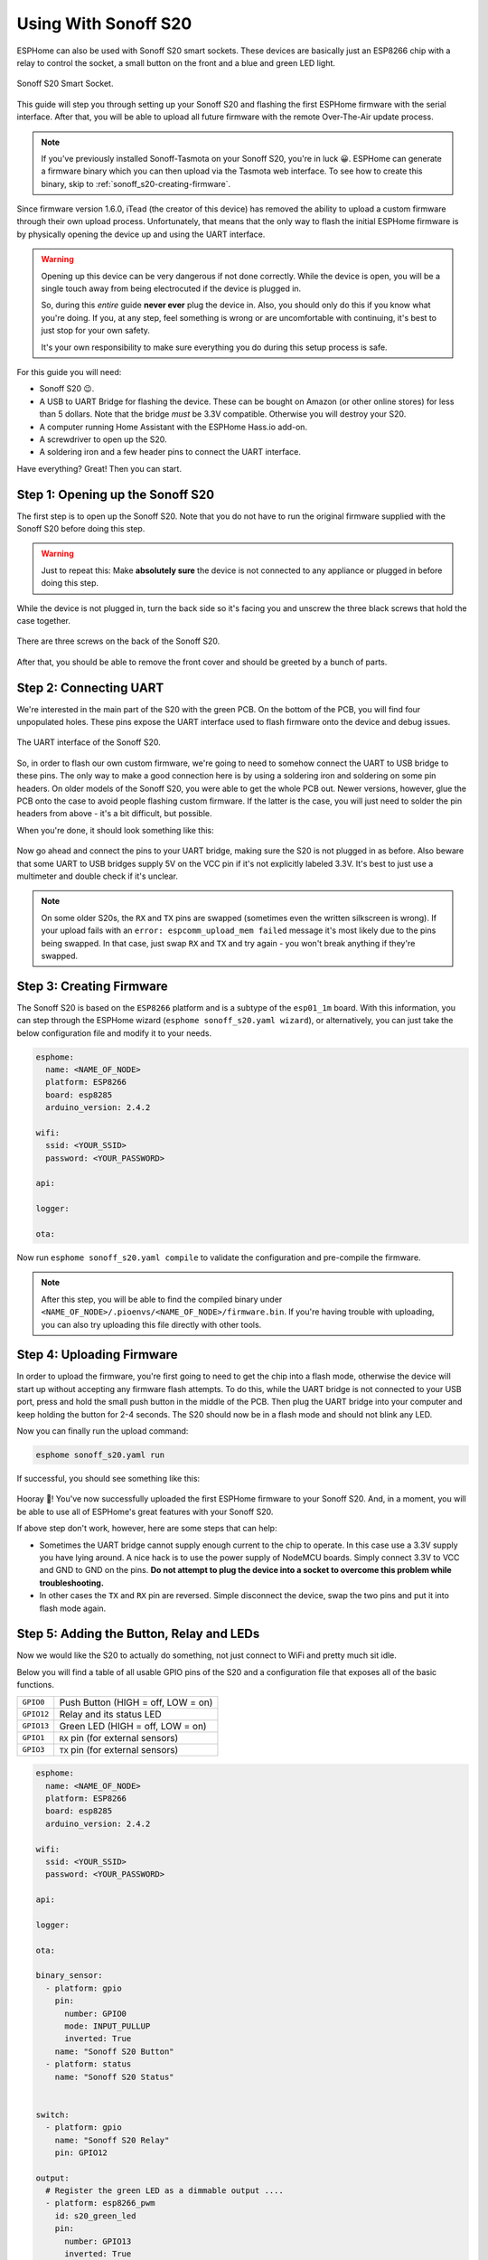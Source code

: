 Using With Sonoff S20
=====================

.. seo::
    :description: Instructions for putting Sonoff S20 devices into flash mode and installing ESPHome on them.
    :image: sonoff_s20.jpg

ESPHome can also be used with Sonoff S20 smart sockets. These devices are
basically just an ESP8266 chip with a relay to control the socket, a small button on the
front and a blue and green LED light.

.. figure:: images/sonoff_s20_header.jpg
    :align: center
    :width: 75.0%

    Sonoff S20 Smart Socket.

This guide will step you through setting up your Sonoff S20 and flashing the first ESPHome firmware
with the serial interface. After that, you will be able to upload all future firmware with the remote
Over-The-Air update process.

.. note::

    If you've previously installed Sonoff-Tasmota on your Sonoff S20, you're in luck 😀.
    ESPHome can generate a firmware binary which you can then upload via the
    Tasmota web interface. To see how to create this binary, skip to :ref:`sonoff_s20-creating-firmware`.

Since firmware version 1.6.0, iTead (the creator of this device) has removed the ability to upload
a custom firmware through their own upload process. Unfortunately, that means that the only way to
flash the initial ESPHome firmware is by physically opening the device up and using the UART
interface.

.. warning::

    Opening up this device can be very dangerous if not done correctly. While the device is open,
    you will be a single touch away from being electrocuted if the device is plugged in.

    So, during this *entire* guide **never ever** plug the device in. Also, you should only do this
    if you know what you're doing. If you, at any step, feel something is wrong or are uncomfortable
    with continuing, it's best to just stop for your own safety.

    It's your own responsibility to make sure everything you do during this setup process is safe.

For this guide you will need:

-  Sonoff S20 😉.
-  A USB to UART Bridge for flashing the device. These can be bought on Amazon (or other online stores) for less than 5 dollars.
   Note that the bridge *must* be 3.3V compatible. Otherwise you will destroy your S20.
-  A computer running Home Assistant with the ESPHome Hass.io add-on.
-  A screwdriver to open up the S20.
-  A soldering iron and a few header pins to connect the UART interface.

Have everything? Great! Then you can start.


Step 1: Opening up the Sonoff S20
---------------------------------

The first step is to open up the Sonoff S20. Note that you do not have to run the original firmware
supplied with the Sonoff S20 before doing this step.

.. warning::

    Just to repeat this: Make **absolutely sure** the device is not connected to any appliance or
    plugged in before doing this step.

While the device is not plugged in, turn the back side so it's facing you and unscrew the three
black screws that hold the case together.

.. figure:: images/sonoff_s20_screws.jpg
    :align: center
    :width: 60.0%

    There are three screws on the back of the Sonoff S20.

After that, you should be able to remove the front cover and should be greeted by a bunch of parts.

.. figure:: images/sonoff_s20_parts.jpg
    :align: center
    :width: 75.0%

Step 2: Connecting UART
-----------------------

We're interested in the main part of the S20 with the green PCB. On the bottom of the PCB, you will
find four unpopulated holes. These pins expose the UART interface used to flash firmware onto the device
and debug issues.

.. figure:: images/sonoff_s20_pcb.jpg
    :align: center

    The UART interface of the Sonoff S20.

So, in order to flash our own custom firmware, we're going to need to somehow connect the UART to USB
bridge to these pins. The only way to make a good connection here is by using a soldering iron and soldering
on some pin headers. On older models of the Sonoff S20, you were able to get the whole PCB out. Newer versions,
however, glue the PCB onto the case to avoid people flashing custom firmware. If the latter is the case,
you will just need to solder the pin headers from above - it's a bit difficult, but possible.

When you're done, it should look something like this:

.. figure:: images/sonoff_s20_uart.jpg
    :align: center

Now go ahead and connect the pins to your UART bridge, making sure the S20 is not plugged in as before.
Also beware that some UART to USB bridges supply 5V on the VCC pin if it's not explicitly labeled 3.3V.
It's best to just use a multimeter and double check if it's unclear.

.. note::

    On some older S20s, the ``RX`` and ``TX`` pins are swapped (sometimes even the written silkscreen is
    wrong). If your upload fails with an ``error: espcomm_upload_mem failed`` message it's most likely due
    to the pins being swapped. In that case, just swap ``RX`` and ``TX`` and try again - you won't break
    anything if they're swapped.

.. _sonoff_s20-creating-firmware:

Step 3: Creating Firmware
-------------------------

The Sonoff S20 is based on the ``ESP8266`` platform and is a subtype of the ``esp01_1m`` board.
With this information, you can step through the ESPHome wizard (``esphome sonoff_s20.yaml wizard``),
or alternatively, you can just take the below configuration file and modify it to your needs.


.. code-block:: yaml

    esphome:
      name: <NAME_OF_NODE>
      platform: ESP8266
      board: esp8285
      arduino_version: 2.4.2

    wifi:
      ssid: <YOUR_SSID>
      password: <YOUR_PASSWORD>

    api:

    logger:

    ota:

Now run ``esphome sonoff_s20.yaml compile`` to validate the configuration and
pre-compile the firmware.

.. note::

    After this step, you will be able to find the compiled binary under
    ``<NAME_OF_NODE>/.pioenvs/<NAME_OF_NODE>/firmware.bin``. If you're having trouble with
    uploading, you can also try uploading this file directly with other tools.

Step 4: Uploading Firmware
--------------------------

In order to upload the firmware, you're first going to need to get the chip into a flash mode, otherwise
the device will start up without accepting any firmware flash attempts. To do this, while the UART
bridge is not connected to your USB port, press and hold the small push button in the middle of the PCB.
Then plug the UART bridge into your computer and keep holding the button for 2-4 seconds.
The S20 should now be in a flash mode and should not blink any LED.

Now you can finally run the upload command:

.. code-block:: bash

    esphome sonoff_s20.yaml run

If successful, you should see something like this:

.. figure:: images/sonoff_s20_upload.png
    :align: center

Hooray 🎉! You've now successfully uploaded the first ESPHome firmware to your Sonoff S20. And, in a moment,
you will be able to use all of ESPHome's great features with your Sonoff S20.

If above step don't work, however, here are some steps that can help:

-  Sometimes the UART bridge cannot supply enough current to the chip to operate. In this
   case use a 3.3V supply you have lying around. A nice hack is to use the power supply of
   NodeMCU boards. Simply connect 3.3V to VCC and GND to GND on the pins. **Do not attempt
   to plug the device into a socket to overcome this problem while troubleshooting.**
-  In other cases the ``TX`` and ``RX`` pin are reversed. Simple disconnect the device, swap
   the two pins and put it into flash mode again.

Step 5: Adding the Button, Relay and LEDs
-----------------------------------------

Now we would like the S20 to actually do something, not just connect to WiFi and pretty much sit idle.

Below you will find a table of all usable GPIO pins of the S20 and a configuration file that exposes all
of the basic functions.

======================================== ========================================
``GPIO0``                                Push Button (HIGH = off, LOW = on)
---------------------------------------- ----------------------------------------
``GPIO12``                               Relay and its status LED
---------------------------------------- ----------------------------------------
``GPIO13``                               Green LED (HIGH = off, LOW = on)
---------------------------------------- ----------------------------------------
``GPIO1``                                ``RX`` pin (for external sensors)
---------------------------------------- ----------------------------------------
``GPIO3``                                ``TX`` pin (for external sensors)
======================================== ========================================

.. code-block:: yaml

    esphome:
      name: <NAME_OF_NODE>
      platform: ESP8266
      board: esp8285
      arduino_version: 2.4.2
      
    wifi:
      ssid: <YOUR_SSID>
      password: <YOUR_PASSWORD>

    api:

    logger:

    ota:

    binary_sensor:
      - platform: gpio
        pin:
          number: GPIO0
          mode: INPUT_PULLUP
          inverted: True
        name: "Sonoff S20 Button"
      - platform: status
        name: "Sonoff S20 Status"


    switch:
      - platform: gpio
        name: "Sonoff S20 Relay"
        pin: GPIO12

    output:
      # Register the green LED as a dimmable output ....
      - platform: esp8266_pwm
        id: s20_green_led
        pin:
          number: GPIO13
          inverted: True

    light:
      # ... and then make a light out of it.
      - platform: monochromatic
        name: "Sonoff S20 Green LED"
        output: s20_green_led


The above example also showcases an important concept of esphome: IDs and linking. In order
to make all components in ESPHome as much "plug and play" as possible, you can use IDs to define
them in one area, and simply pass that ID later on. For example, above you can see an PWM (dimmer)
output being created with the ID ``s20_green_led`` for the green LED. Later on it is then transformed
into a :doc:`monochromatic light </components/light/monochromatic>`.

And if you want the thing that's connected through the output of the S20 to appear as a light
in Home Assistant, replace the last part with this:

.. code-block:: yaml

    switch:
      - platform: restart
        name: "Sonoff S20 Restart"

    output:
      - platform: esp8266_pwm
        id: s20_green_led
        pin:
          number: GPIO13
          inverted: True
      # Note: do *not* make the relay a dimmable (PWM) signal, relays cannot handle that
      - platform: gpio
        id: s20_relay
        pin: GPIO12

    light:
      - platform: monochromatic
        name: "Sonoff S20 Green LED"
        output: s20_green_led
      - platform: binary
        name: "Sonoff S20 Relay"
        output: s20_relay

To make pressing the button on the front toggle the relay, have a look at the `the complete Sonoff S20
with automation example <https://github.com/OttoWinter/esphomedocs/blob/current/devices/sonoff_s20.yaml>`__.

.. figure:: images/sonoff_s20_result.png
    :align: center
    :width: 75.0%

Step 6: Finishing Up
--------------------

Now you're pretty much done with setting up the Sonoff S20. The only steps left are to
remove any cables that you added within the housing and make sure everything in there is clean. If, for
example, you used wires to connect the UART console, you should definitely remove them to avoid
a short with mains.

Sometimes the soldered-on header pins can also interfere with the button. It's best to remove the
header pins again, as you will hopefully not need to use them again because of ESPHome's Over-The-Air
Update features (+ the OTA safe mode; if your node reboots more than 10 times in a row, it will automatically
enter an OTA-only safe mode).

If you're sure everything is done with the S20 and have double checked there's nothing that could cause a short
in the case, you can put the front cover with the button on the base again and screw everything together.

Now triple or even quadruple check the UART bridge is not connected to the S20, then comes the time when you can
plug it into the socket.

Happy hacking!

See Also
--------

- :doc:`sonoff`
- :doc:`sonoff_4ch`
- :ghedit:`Edit`
